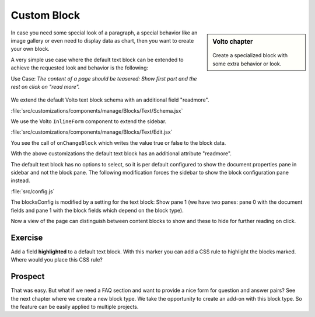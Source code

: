 .. _volto_custom_block-label:

Custom Block
============

.. sidebar:: Volto chapter

  .. figure:: _static/volto.svg
     :alt: Volto Logo

  Create a specialized block with some extra behavior or look.

In case you need some special look of a paragraph, a special behavior like an image gallery or even need to display data as chart, then you want to create your own block.

A very simple use case where the default text block can be extended to achieve the requested look and behavior is the following:

Use Case: *The content of a page should be teasered: Show first part and the rest on click on "read more".*

.. figure:: _static/volto_block_readmore.png
    :alt: Volto text block with teasering behavior

.. figure:: _static/volto_block_readmore_edit.png
    :alt: Edit view with an additonal option


We extend the default Volto text block schema with an additional field "readmore".

:file:`src/customizations/components/manage/Blocks/Text/Schema.jsx`

.. code-block:: json
    :linenos:
    :emphasize-lines: 8

    import BlockSettingsSchema from '@plone/volto/components/manage/Blocks/Block/Schema';

    const Schema = {
        ...BlockSettingsSchema,
        fieldsets: [
            {
                ...BlockSettingsSchema.fieldsets[0],
                fields: ['readmore'],
            },
        ],
        properties: {
            readmore: {
            title: 'Read more',
            description: 'Hide following text. Show on Click.',
            type: 'boolean',
            },
        },
    };

    export default Schema;

We use the Volto ``InlineForm`` component to extend the sidebar.

:file:`src/customizations/components/manage/Blocks/Text/Edit.jsx`

.. code-block :: jsx
    :linenos:
    :emphasize-lines: 15,16,19

    import { SidebarPortal } from '@plone/volto/components';
    import InlineForm from '@plone/volto/components/manage/Form/InlineForm';

    import schema from './Schema';

    snip

    render() {

    snip

        return (
            <>
                <SidebarPortal selected={this.props.selected}>
                    <InlineForm
                        schema={schema}
                        title={schema.title}
                        onChangeField={(id, value) => {
                            this.props.onChangeBlock(this.props.block, {
                                ...this.props.data,
                                [id]: value,
                            });
                        }}
                        formData={this.props.data}
                    />
                </SidebarPortal>

You see the call of ``onChangeBlock`` which writes the value true or false to the block data.

With the above customizations the default text block has an additional attribute "readmore".

The default text block has no options to select, so it is per default configured to show the document properties pane in sidebar and not the block pane. The following modification forces the sidebar to show the block configuration pane instead.

:file:`src/config.js`

.. code-block :: jsx
    :linenos:
    :emphasize-lines: 2,4,10

    const customizedBlocks = {
        text: {
            ...config.blocks.blocksConfig.text,
            sidebarTab: 1,
        },
    };

    export const blocks = {
        ...config.blocks,
        blocksConfig: {
            ...config.blocks.blocksConfig,
            ...customBlocks,
            ...customizedBlocks,
        },
    };

The blocksConfig is modified by a setting for the text block: Show pane 1 (we have two panes: pane 0 with the document fields and pane 1 with the block fields which depend on the block type).

Now a view of the page can distinguish between content blocks to show and these to hide for further reading on click.


Exercise
--------

Add a field **highlighted** to a default text block. With this marker you can add a CSS rule to highlight the blocks marked. Where would you place this CSS rule?


Prospect
--------

That was easy. But what if we need a FAQ section and want to provide a nice form for question and answer pairs? See the next chapter where we create a new block type. We take the opportunity to create an add-on with this block type. So the feature can be easily applied to multiple projects.
